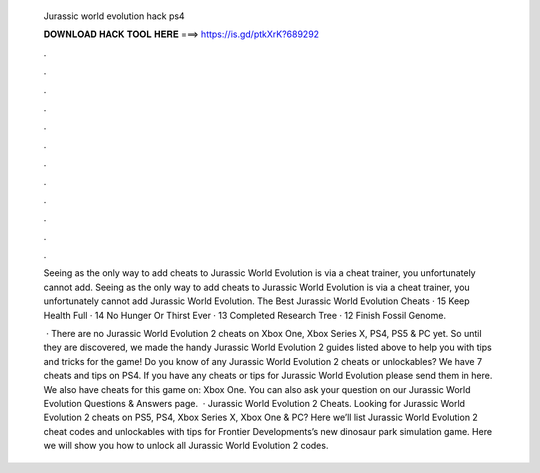   Jurassic world evolution hack ps4
  
  
  
  𝐃𝐎𝐖𝐍𝐋𝐎𝐀𝐃 𝐇𝐀𝐂𝐊 𝐓𝐎𝐎𝐋 𝐇𝐄𝐑𝐄 ===> https://is.gd/ptkXrK?689292
  
  
  
  .
  
  
  
  .
  
  
  
  .
  
  
  
  .
  
  
  
  .
  
  
  
  .
  
  
  
  .
  
  
  
  .
  
  
  
  .
  
  
  
  .
  
  
  
  .
  
  
  
  .
  
  Seeing as the only way to add cheats to Jurassic World Evolution is via a cheat trainer, you unfortunately cannot add. Seeing as the only way to add cheats to Jurassic World Evolution is via a cheat trainer, you unfortunately cannot add Jurassic World Evolution. The Best Jurassic World Evolution Cheats · 15 Keep Health Full · 14 No Hunger Or Thirst Ever · 13 Completed Research Tree · 12 Finish Fossil Genome.
  
   · There are no Jurassic World Evolution 2 cheats on Xbox One, Xbox Series X, PS4, PS5 & PC yet. So until they are discovered, we made the handy Jurassic World Evolution 2 guides listed above to help you with tips and tricks for the game! Do you know of any Jurassic World Evolution 2 cheats or unlockables? We have 7 cheats and tips on PS4. If you have any cheats or tips for Jurassic World Evolution please send them in here. We also have cheats for this game on: Xbox One. You can also ask your question on our Jurassic World Evolution Questions & Answers page.  · Jurassic World Evolution 2 Cheats. Looking for Jurassic World Evolution 2 cheats on PS5, PS4, Xbox Series X, Xbox One & PC? Here we’ll list Jurassic World Evolution 2 cheat codes and unlockables with tips for Frontier Developments’s new dinosaur park simulation game. Here we will show you how to unlock all Jurassic World Evolution 2 codes.
